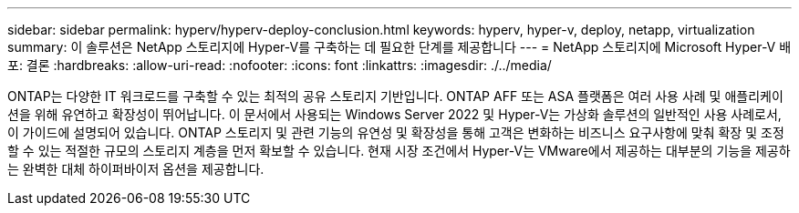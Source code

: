 ---
sidebar: sidebar 
permalink: hyperv/hyperv-deploy-conclusion.html 
keywords: hyperv, hyper-v, deploy, netapp, virtualization 
summary: 이 솔루션은 NetApp 스토리지에 Hyper-V를 구축하는 데 필요한 단계를 제공합니다 
---
= NetApp 스토리지에 Microsoft Hyper-V 배포: 결론
:hardbreaks:
:allow-uri-read: 
:nofooter: 
:icons: font
:linkattrs: 
:imagesdir: ./../media/


[role="lead"]
ONTAP는 다양한 IT 워크로드를 구축할 수 있는 최적의 공유 스토리지 기반입니다. ONTAP AFF 또는 ASA 플랫폼은 여러 사용 사례 및 애플리케이션을 위해 유연하고 확장성이 뛰어납니다. 이 문서에서 사용되는 Windows Server 2022 및 Hyper-V는 가상화 솔루션의 일반적인 사용 사례로서, 이 가이드에 설명되어 있습니다. ONTAP 스토리지 및 관련 기능의 유연성 및 확장성을 통해 고객은 변화하는 비즈니스 요구사항에 맞춰 확장 및 조정할 수 있는 적절한 규모의 스토리지 계층을 먼저 확보할 수 있습니다. 현재 시장 조건에서 Hyper-V는 VMware에서 제공하는 대부분의 기능을 제공하는 완벽한 대체 하이퍼바이저 옵션을 제공합니다.
